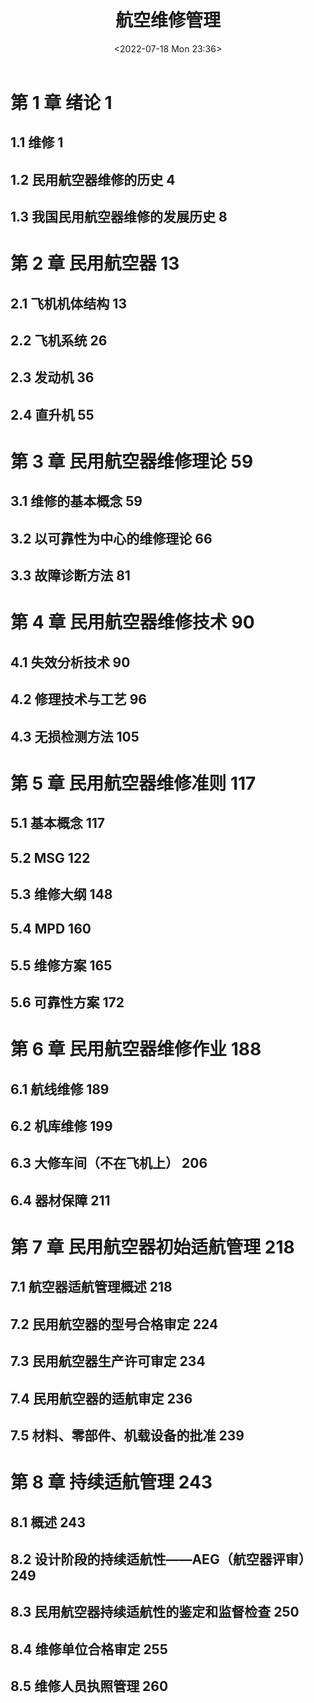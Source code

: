 # -*- eval: (setq org-media-note-screenshot-image-dir (concat default-directory "./static/航空维修管理/")); -*-
:PROPERTIES:
:ID:       59121099-EB5E-45ED-8D73-5C010BEFB643
:END:
#+DATE: <2022-07-18 Mon 23:36>
#+TITLE: 航空维修管理
#+PDF_KEY: /Users/c/Library/Mobile Documents/iCloud~QReader~MarginStudy/Documents/737/航空维修管理.pdf
#+PAGE_KEY:
#+FILETAGS: :书籍:

* 第 1 章  绪论	1
** 1.1  维修	1
** 1.2  民用航空器维修的历史	4
** 1.3  我国民用航空器维修的发展历史	8
* 第 2 章  民用航空器	13
** 2.1  飞机机体结构	13
** 2.2  飞机系统	26
** 2.3  发动机	36
** 2.4  直升机	55
* 第 3 章  民用航空器维修理论	59
** 3.1  维修的基本概念	59
** 3.2  以可靠性为中心的维修理论	66
** 3.3  故障诊断方法	81
* 第 4 章  民用航空器维修技术	90
** 4.1  失效分析技术	90
** 4.2  修理技术与工艺	96
** 4.3  无损检测方法	105
* 第 5 章  民用航空器维修准则	117
** 5.1  基本概念	117
** 5.2  MSG	122
** 5.3  维修大纲	148
** 5.4  MPD	160
** 5.5  维修方案	165
** 5.6  可靠性方案	172
* 第 6 章  民用航空器维修作业	188
** 6.1  航线维修	189
** 6.2  机库维修	199
** 6.3  大修车间（不在飞机上）	206
** 6.4  器材保障	211
* 第 7 章  民用航空器初始适航管理	218
** 7.1  航空器适航管理概述	218
** 7.2  民用航空器的型号合格审定	224
** 7.3  民用航空器生产许可审定	234
** 7.4  民用航空器的适航审定	236
** 7.5  材料、零部件、机载设备的批准	239
* 第 8 章  持续适航管理	243
** 8.1  概述	243
** 8.2  设计阶段的持续适航性——AEG（航空器评审）	249
** 8.3  民用航空器持续适航性的鉴定和监督检查	250
** 8.4  维修单位合格审定	255
** 8.5  维修人员执照管理	260
